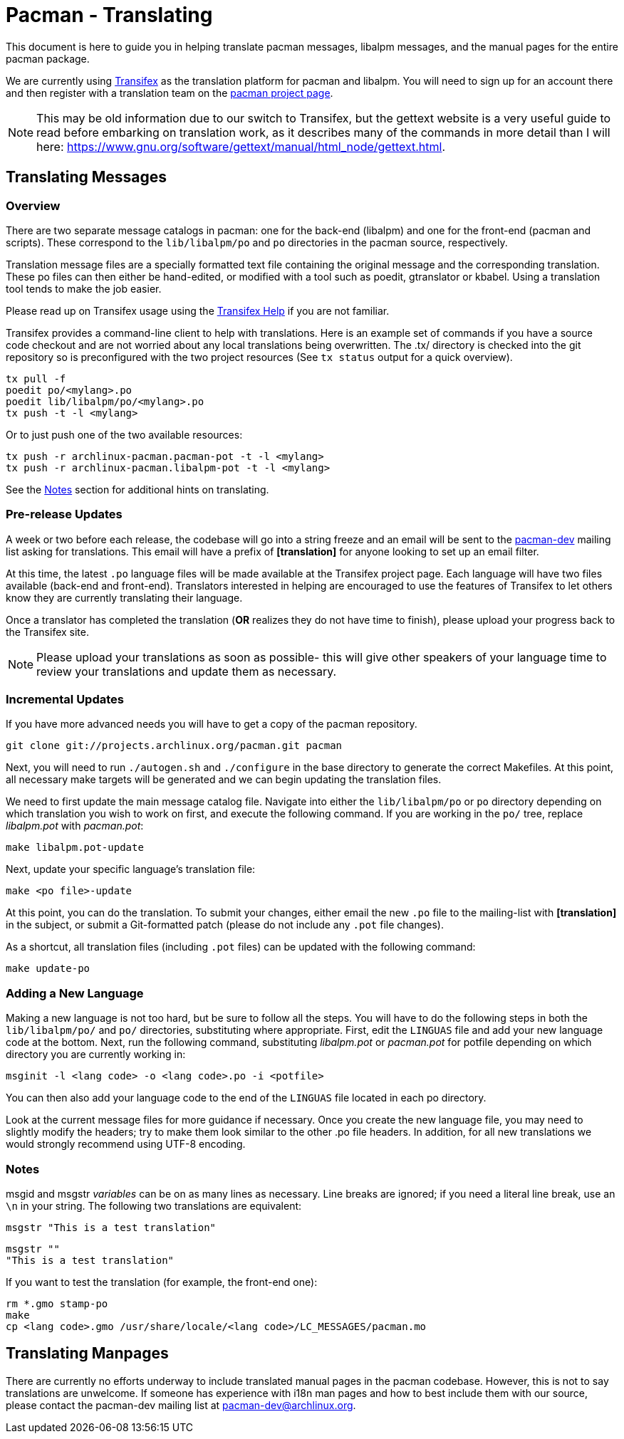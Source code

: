 Pacman - Translating
====================

This document is here to guide you in helping translate pacman messages,
libalpm messages, and the manual pages for the entire pacman package.

We are currently using http://www.transifex.com/[Transifex] as the translation
platform for pacman and libalpm. You will need to sign up for an account there
and then register with a translation team on the
http://www.transifex.com/projects/p/archlinux-pacman/[pacman project page].

NOTE: This may be old information due to our switch to Transifex, but the
gettext website is a very useful guide to read before embarking on translation
work, as it describes many of the commands in more detail than I will here:
https://www.gnu.org/software/gettext/manual/html_node/gettext.html[].


Translating Messages
--------------------

Overview
~~~~~~~~

There are two separate message catalogs in pacman: one for the back-end
(libalpm) and one for the front-end (pacman and scripts). These correspond to
the `lib/libalpm/po` and `po` directories in the pacman source, respectively.

Translation message files are a specially formatted text file containing the
original message and the corresponding translation. These po files can then
either be hand-edited, or modified with a tool such as poedit, gtranslator or
kbabel. Using a translation tool tends to make the job easier.

Please read up on Transifex usage using the
http://docs.transifex.com/[Transifex Help] if you are not familiar.

Transifex provides a command-line client to help with translations.  Here is
an example set of commands if you have a source code checkout and are not
worried about any local translations being overwritten. The .tx/ directory is
checked into the git repository so is preconfigured with the two project
resources (See `tx status` output for a quick overview).

	tx pull -f
	poedit po/<mylang>.po
	poedit lib/libalpm/po/<mylang>.po
	tx push -t -l <mylang>

Or to just push one of the two available resources:

	tx push -r archlinux-pacman.pacman-pot -t -l <mylang>
	tx push -r archlinux-pacman.libalpm-pot -t -l <mylang>

See the <<Notes,Notes>> section for additional hints on translating.

Pre-release Updates
~~~~~~~~~~~~~~~~~~~

A week or two before each release, the codebase will go into a string freeze
and an email will be sent to the mailto:pacman-dev@archlinux.org[pacman-dev]
mailing list asking for translations. This email will have a prefix of
*[translation]* for anyone looking to set up an email filter.

At this time, the latest `.po` language files will be made available at the
Transifex project page.  Each language will have two files available (back-end
and front-end). Translators interested in helping are encouraged to use the
features of Transifex to let others know they are currently translating their
language.

Once a translator has completed the translation (*OR* realizes they do not have
time to finish), please upload your progress back to the Transifex site.

NOTE: Please upload your translations as soon as possible- this will give other
speakers of your language time to review your translations and update them as
necessary.

Incremental Updates
~~~~~~~~~~~~~~~~~~~

If you have more advanced needs you will have to get a copy of the pacman
repository.

	git clone git://projects.archlinux.org/pacman.git pacman

Next, you will need to run `./autogen.sh` and `./configure` in the base
directory to generate the correct Makefiles. At this point, all necessary
make targets will be generated and we can begin updating the translation
files.

We need to first update the main message catalog file. Navigate into either the
`lib/libalpm/po` or `po` directory depending on which translation you wish to
work on first, and execute the following command.  If you are working in the
`po/` tree, replace 'libalpm.pot' with 'pacman.pot':

	make libalpm.pot-update

Next, update your specific language's translation file:

	make <po file>-update

At this point, you can do the translation. To submit your changes, either email
the new `.po` file to the mailing-list with *[translation]* in the subject, or
submit a Git-formatted patch (please do not include any `.pot` file changes).

As a shortcut, all translation files (including `.pot` files) can be updated
with the following command:

	make update-po

Adding a New Language
~~~~~~~~~~~~~~~~~~~~~

Making a new language is not too hard, but be sure to follow all the steps.
You will have to do the following steps in both the `lib/libalpm/po/` and `po/`
directories, substituting where appropriate. First, edit the `LINGUAS` file and
add your new language code at the bottom. Next, run the following command,
substituting 'libalpm.pot' or 'pacman.pot' for potfile depending on which
directory you are currently working in:

	msginit -l <lang code> -o <lang code>.po -i <potfile>

You can then also add your language code to the end of the `LINGUAS` file
located in each po directory.

Look at the current message files for more guidance if necessary. Once you
create the new language file, you may need to slightly modify the headers;
try to make them look similar to the other .po file headers. In addition, for
all new translations we would strongly recommend using UTF-8 encoding.

Notes[[Notes]]
~~~~~~~~~~~~~~

msgid and msgstr 'variables' can be on as many lines as necessary. Line breaks
are ignored; if you need a literal line break, use an `\n` in your string. The
following two translations are equivalent:

	msgstr "This is a test translation"

	msgstr ""
	"This is a test translation"

If you want to test the translation (for example, the front-end one):

	rm *.gmo stamp-po
	make
	cp <lang code>.gmo /usr/share/locale/<lang code>/LC_MESSAGES/pacman.mo


Translating Manpages
--------------------
There are currently no efforts underway to include translated manual pages in
the pacman codebase. However, this is not to say translations are unwelcome. If
someone has experience with i18n man pages and how to best include them with our
source, please contact the pacman-dev mailing list at
mailto:pacman-dev@archlinux.org[].
